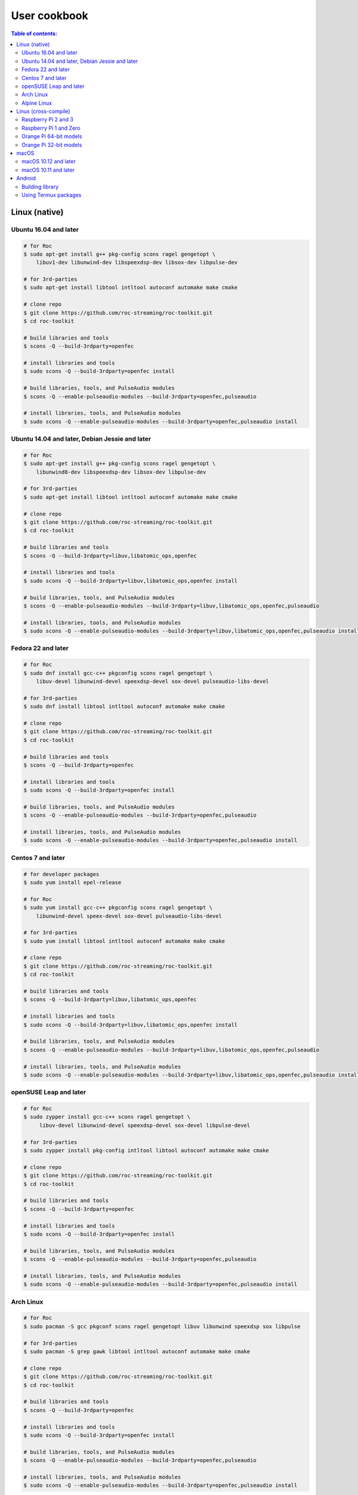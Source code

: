 User cookbook
*************

.. contents:: Table of contents:
   :local:
   :depth: 2

Linux (native)
==============

Ubuntu 16.04 and later
----------------------

.. code::

    # for Roc
    $ sudo apt-get install g++ pkg-config scons ragel gengetopt \
        libuv1-dev libunwind-dev libspeexdsp-dev libsox-dev libpulse-dev

    # for 3rd-parties
    $ sudo apt-get install libtool intltool autoconf automake make cmake

    # clone repo
    $ git clone https://github.com/roc-streaming/roc-toolkit.git
    $ cd roc-toolkit

    # build libraries and tools
    $ scons -Q --build-3rdparty=openfec

    # install libraries and tools
    $ sudo scons -Q --build-3rdparty=openfec install

    # build libraries, tools, and PulseAudio modules
    $ scons -Q --enable-pulseaudio-modules --build-3rdparty=openfec,pulseaudio

    # install libraries, tools, and PulseAudio modules
    $ sudo scons -Q --enable-pulseaudio-modules --build-3rdparty=openfec,pulseaudio install

Ubuntu 14.04 and later, Debian Jessie and later
-----------------------------------------------

.. code::

    # for Roc
    $ sudo apt-get install g++ pkg-config scons ragel gengetopt \
        libunwind8-dev libspeexdsp-dev libsox-dev libpulse-dev

    # for 3rd-parties
    $ sudo apt-get install libtool intltool autoconf automake make cmake

    # clone repo
    $ git clone https://github.com/roc-streaming/roc-toolkit.git
    $ cd roc-toolkit

    # build libraries and tools
    $ scons -Q --build-3rdparty=libuv,libatomic_ops,openfec

    # install libraries and tools
    $ sudo scons -Q --build-3rdparty=libuv,libatomic_ops,openfec install

    # build libraries, tools, and PulseAudio modules
    $ scons -Q --enable-pulseaudio-modules --build-3rdparty=libuv,libatomic_ops,openfec,pulseaudio

    # install libraries, tools, and PulseAudio modules
    $ sudo scons -Q --enable-pulseaudio-modules --build-3rdparty=libuv,libatomic_ops,openfec,pulseaudio install

Fedora 22 and later
-------------------

.. code::

    # for Roc
    $ sudo dnf install gcc-c++ pkgconfig scons ragel gengetopt \
        libuv-devel libunwind-devel speexdsp-devel sox-devel pulseaudio-libs-devel

    # for 3rd-parties
    $ sudo dnf install libtool intltool autoconf automake make cmake

    # clone repo
    $ git clone https://github.com/roc-streaming/roc-toolkit.git
    $ cd roc-toolkit

    # build libraries and tools
    $ scons -Q --build-3rdparty=openfec

    # install libraries and tools
    $ sudo scons -Q --build-3rdparty=openfec install

    # build libraries, tools, and PulseAudio modules
    $ scons -Q --enable-pulseaudio-modules --build-3rdparty=openfec,pulseaudio

    # install libraries, tools, and PulseAudio modules
    $ sudo scons -Q --enable-pulseaudio-modules --build-3rdparty=openfec,pulseaudio install

Centos 7 and later
------------------

.. code::

    # for developer packages
    $ sudo yum install epel-release

    # for Roc
    $ sudo yum install gcc-c++ pkgconfig scons ragel gengetopt \
        libunwind-devel speex-devel sox-devel pulseaudio-libs-devel

    # for 3rd-parties
    $ sudo yum install libtool intltool autoconf automake make cmake

    # clone repo
    $ git clone https://github.com/roc-streaming/roc-toolkit.git
    $ cd roc-toolkit

    # build libraries and tools
    $ scons -Q --build-3rdparty=libuv,libatomic_ops,openfec

    # install libraries and tools
    $ sudo scons -Q --build-3rdparty=libuv,libatomic_ops,openfec install

    # build libraries, tools, and PulseAudio modules
    $ scons -Q --enable-pulseaudio-modules --build-3rdparty=libuv,libatomic_ops,openfec,pulseaudio

    # install libraries, tools, and PulseAudio modules
    $ sudo scons -Q --enable-pulseaudio-modules --build-3rdparty=libuv,libatomic_ops,openfec,pulseaudio install

openSUSE Leap and later
-----------------------

.. code::

    # for Roc
    $ sudo zypper install gcc-c++ scons ragel gengetopt \
         libuv-devel libunwind-devel speexdsp-devel sox-devel libpulse-devel

    # for 3rd-parties
    $ sudo zypper install pkg-config intltool libtool autoconf automake make cmake

    # clone repo
    $ git clone https://github.com/roc-streaming/roc-toolkit.git
    $ cd roc-toolkit

    # build libraries and tools
    $ scons -Q --build-3rdparty=openfec

    # install libraries and tools
    $ sudo scons -Q --build-3rdparty=openfec install

    # build libraries, tools, and PulseAudio modules
    $ scons -Q --enable-pulseaudio-modules --build-3rdparty=openfec,pulseaudio

    # install libraries, tools, and PulseAudio modules
    $ sudo scons -Q --enable-pulseaudio-modules --build-3rdparty=openfec,pulseaudio install

Arch Linux
----------

.. code::

    # for Roc
    $ sudo pacman -S gcc pkgconf scons ragel gengetopt libuv libunwind speexdsp sox libpulse

    # for 3rd-parties
    $ sudo pacman -S grep gawk libtool intltool autoconf automake make cmake

    # clone repo
    $ git clone https://github.com/roc-streaming/roc-toolkit.git
    $ cd roc-toolkit

    # build libraries and tools
    $ scons -Q --build-3rdparty=openfec

    # install libraries and tools
    $ sudo scons -Q --build-3rdparty=openfec install

    # build libraries, tools, and PulseAudio modules
    $ scons -Q --enable-pulseaudio-modules --build-3rdparty=openfec,pulseaudio

    # install libraries, tools, and PulseAudio modules
    $ sudo scons -Q --enable-pulseaudio-modules --build-3rdparty=openfec,pulseaudio install

Alpine Linux
------------

.. code::

    # for Roc
    $ sudo apk add g++ pkgconf scons ragel gengetopt \
        libuv-dev libunwind-dev speexdsp-dev sox-dev pulseaudio-dev

    # for 3rd-parties
    $ sudo apk add libtool autoconf automake make cmake

    # clone repo
    $ git clone https://github.com/roc-streaming/roc-toolkit.git
    $ cd roc-toolkit

    # build libraries and tools
    $ scons -Q --build-3rdparty=openfec

    # install libraries and tools
    $ sudo scons -Q --build-3rdparty=openfec install

    # build libraries, tools, and PulseAudio modules
    $ scons -Q --enable-pulseaudio-modules --build-3rdparty=openfec,pulseaudio

    # install libraries, tools, and PulseAudio modules
    $ sudo scons -Q --enable-pulseaudio-modules --build-3rdparty=openfec,pulseaudio install

Linux (cross-compile)
=====================

.. seealso::

   * :doc:`/portability/cross_compiling`
   * :doc:`/portability/tested_boards`

Raspberry Pi 2 and 3
--------------------

.. code::

    # clone repo
    $ git clone https://github.com/roc-streaming/roc-toolkit.git
    $ cd roc-toolkit

    # build libraries, tools, and PulseAudio modules
    $ docker run -t --rm -u "${UID}" -v "${PWD}:${PWD}" -w "${PWD}" \
        rocstreaming/toolchain-arm-linux-gnueabihf \
          scons -Q \
            --enable-pulseaudio-modules \
            --host=arm-linux-gnueabihf \
            --build-3rdparty=libuv,libunwind,openfec,alsa,pulseaudio:12.2,speexdsp,sox

    # install Roc binaries
    $ scp ./bin/arm-linux-gnueabihf/roc-{recv,send,conv} <address>:/usr/bin
    $ scp ./bin/arm-linux-gnueabihf/libroc.so.*.* <address>:/usr/lib
    $ scp ./bin/arm-linux-gnueabihf/module-roc-{sink,sink-input} <address>:/usr/lib/pulse-12.2/modules

    # install Roc dependencies
    $ ssh <address> apt-get install libasound2 libpulse0 libltdl7

Raspberry Pi 1 and Zero
-----------------------

.. code::

    # clone repo
    $ git clone https://github.com/roc-streaming/roc-toolkit.git
    $ cd roc-toolkit

    # build libraries, tools, and PulseAudio modules
    $ docker run -t --rm -u "${UID}" -v "${PWD}:${PWD}" -w "${PWD}" \
        rocstreaming/toolchain-arm-bcm2708hardfp-linux-gnueabi \
          scons -Q \
            --enable-pulseaudio-modules \
            --host=arm-bcm2708hardfp-linux-gnueabi \
            --build-3rdparty=libuv,libunwind,libatomic_ops,openfec,alsa,pulseaudio:5.0,speexdsp,sox

    # install Roc binaries
    $ scp ./bin/arm-bcm2708hardfp-linux-gnueabi/roc-{recv,send,conv} <address>:/usr/bin
    $ scp ./bin/arm-bcm2708hardfp-linux-gnueabi/libroc.so.*.* <address>:/usr/lib
    $ scp ./bin/arm-bcm2708hardfp-linux-gnueabi/module-roc-{sink,sink-input} \
        <address>:/usr/lib/pulse-5.0/modules

    # install Roc dependencies
    $ ssh <address> apt-get install libasound2 libpulse0 libltdl7

Orange Pi 64-bit models
-----------------------

.. code::

    # clone repo
    $ git clone https://github.com/roc-streaming/roc-toolkit.git
    $ cd roc-toolkit

    # build libraries, tools, and PulseAudio modules
    $ docker run -t --rm -u "${UID}" -v "${PWD}:${PWD}" -w "${PWD}" \
        rocstreaming/toolchain-aarch64-linux-gnu \
          scons -Q \
            --enable-pulseaudio-modules \
            --host=aarch64-linux-gnu \
            --build-3rdparty=libuv,libunwind,openfec,alsa,pulseaudio:8.0,speexdsp,sox

    # install Roc binaries
    $ scp ./bin/aarch64-linux-gnu/roc-{recv,send,conv} <address>:/usr/bin
    $ scp ./bin/aarch64-linux-gnu/libroc.so.*.* <address>:/usr/lib
    $ scp ./bin/aarch64-linux-gnu/module-roc-{sink,sink-input} <address>:/usr/lib/pulse-8.0/modules

    # install Roc dependencies
    $ ssh <address> apt-get install libasound2 libpulse0 libltdl7

Orange Pi 32-bit models
-----------------------

.. code::

    # clone repo
    $ git clone https://github.com/roc-streaming/roc-toolkit.git
    $ cd roc-toolkit

    # build libraries, tools, and PulseAudio modules
    $ docker run -t --rm -u "${UID}" -v "${PWD}:${PWD}" -w "${PWD}" \
        rocstreaming/toolchain-arm-linux-gnueabihf \
          scons -Q \
            --enable-pulseaudio-modules \
            --host=arm-linux-gnueabihf \
            --build-3rdparty=libuv,libunwind,openfec,alsa,pulseaudio:8.0,speexdsp,sox

    # install Roc binaries
    $ scp ./bin/arm-linux-gnueabihf/roc-{recv,send,conv} <address>:/usr/bin
    $ scp ./bin/arm-linux-gnueabihf/libroc.so.*.* <address>:/usr/lib
    $ scp ./bin/arm-linux-gnueabihf/module-roc-{sink,sink-input} <address>:/usr/lib/pulse-8.0/modules

    # install Roc dependencies
    $ ssh <address> apt-get install libasound2 libpulse0 libltdl7

macOS
=====

macOS 10.12 and later
---------------------

.. code::

    # for Roc
    $ brew install scons ragel gengetopt libuv speexdsp sox

    # for 3rd-parties
    $ brew install libtool autoconf automake make cmake

    # clone repo
    $ git clone https://github.com/roc-streaming/roc-toolkit.git
    $ cd roc-toolkit

    # build libraries and tools
    $ scons -Q --build-3rdparty=openfec

    # install libraries and tools
    $ sudo scons -Q --build-3rdparty=openfec install

macOS 10.11 and later
---------------------

.. code::

    # for Roc
    $ brew install scons ragel gengetopt speexdsp

    # for 3rd-parties
    $ brew install libtool autoconf automake make cmake

    # clone repo
    $ git clone https://github.com/roc-streaming/roc-toolkit.git
    $ cd roc-toolkit

    # build libraries and tools
    $ scons -Q --build-3rdparty=libuv,openfec,sox

    # install libraries and tools
    $ sudo scons -Q --build-3rdparty=libuv,openfec,sox install

Android
=======

.. seealso::

   * `Java bindings for Roc <https://github.com/roc-streaming/roc-java>`_
   * :doc:`/portability/cross_compiling`

Building library
----------------

.. code::

    # clone repo
    $ git clone https://github.com/roc-streaming/roc-toolkit.git
    $ cd roc-toolkit

    # build libroc.so for 64-bit ARM, API level 28
    $ docker run -t --rm -u "${UID}" -v "${PWD}:${PWD}" -w "${PWD}" \
        rocstreaming/toolchain-linux-android \
          scons -Q \
            --disable-tools \
            --compiler=clang \
            --host=aarch64-linux-android28 \
            --build-3rdparty=libuv,openfec,speexdsp

    # build libroc.so for 32-bit ARM, API level 28
    $ docker run -t --rm -u "${UID}" -v "${PWD}:${PWD}" -w "${PWD}" \
        rocstreaming/toolchain-linux-android \
          scons -Q \
            --disable-tools \
            --compiler=clang \
            --host=armv7a-linux-androideabi28 \
            --build-3rdparty=libuv,openfec,speexdsp

    # build libroc.so for 64-bit Intel, API level 28
    $ docker run -t --rm -u "${UID}" -v "${PWD}:${PWD}" -w "${PWD}" \
        rocstreaming/toolchain-linux-android \
          scons -Q \
            --disable-tools \
            --compiler=clang \
            --host=x86_64-linux-android28 \
            --build-3rdparty=libuv,openfec,speexdsp

    # build libroc.so for 32-bit Intel, API level 28
    $ docker run -t --rm -u "${UID}" -v "${PWD}:${PWD}" -w "${PWD}" \
        rocstreaming/toolchain-linux-android \
          scons -Q \
            --disable-tools \
            --compiler=clang \
            --host=i686-linux-android28 \
            --build-3rdparty=libuv,openfec,speexdsp

Using Termux packages
---------------------

.. warning::

   Termux package for Roc may be outdated.

Install `Termux <https://termux.com/>`_ on your device and enter these commands:

.. code::

    $ pkg install unstable-repo
    $ pkg install roc
    $ pkg install pulseaudio

This will install binary packages for PulseAudio daemon and Roc PulseAudio modules on your device. Then you can configure PulseAudio to run Roc as described in :doc:`/running/pulseaudio_modules`.
